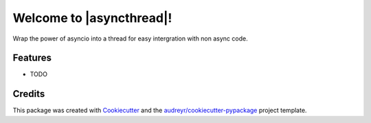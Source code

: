 =============================================
Welcome to |asyncthread|!
=============================================







Wrap the power of asyncio into a thread for easy intergration with non async code.




.. _ref_readme_more

Features
--------

* TODO

Credits
-------

This package was created with Cookiecutter_ and the `audreyr/cookiecutter-pypackage`_ project template.

.. _Cookiecutter: https://github.com/audreyr/cookiecutter
.. _`audreyr/cookiecutter-pypackage`: https://github.com/audreyr/cookiecutter-pypackage

